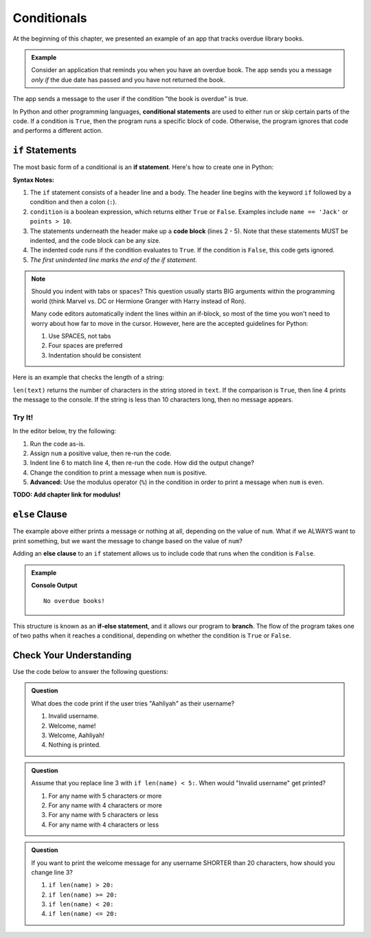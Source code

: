 Conditionals
============

.. index:: ! conditional

At the beginning of this chapter, we presented an example of an app that tracks
overdue library books.

.. admonition:: Example

   Consider an application that reminds you when you have an overdue book. The
   app sends you a message *only if* the due date has passed and you have not
   returned the book.

The app sends a message to the user if the condition "the book is overdue" is
true.

In Python and other programming languages, **conditional statements** are used
to either run or skip certain parts of the code. If a condition is ``True``,
then the program runs a specific block of code. Otherwise, the program ignores
that code and performs a different action.

``if`` Statements
-----------------

.. index:: ! if, code block

The most basic form of a conditional is an **if statement**. Here's how to
create one in Python:

.. sourcecode:: python
   :linenos:

   if condition:
      # Code statement 1
      # Code statement 2
      # Code statement 3
      # etc.

**Syntax Notes:**

#. The ``if`` statement consists of a header line and a body. The header line
   begins with the keyword ``if`` followed by a condition and then a
   colon (``:``).
#. ``condition`` is a boolean expression, which returns either ``True`` or
   ``False``. Examples include ``name == 'Jack'`` or ``points > 10``.
#. The statements underneath the header make up a **code block** (lines
   2 - 5). Note that these statements MUST be indented, and the code block
   can be any size.
#. The indented code runs if the condition evaluates to ``True``. If the
   condition is ``False``, this code gets ignored.
#. *The first unindented line marks the end of the if statement*.

.. admonition:: Note

   Should you indent with tabs or spaces? This question usually starts BIG
   arguments within the programming world (think Marvel vs. DC or Hermione
   Granger with Harry instead of Ron).

   Many code editors automatically indent the lines within an if-block, so most
   of the time you won't need to worry about how far to move in the cursor.
   However, here are the accepted guidelines for Python:

   #. Use SPACES, not tabs
   #. Four spaces are preferred
   #. Indentation should be consistent

Here is an example that checks the length of a string:

.. sourcecode:: python
   :linenos:

   text = "Don't Panic"

   if len(text) >= 10:
      print(text, "has more than 10 characters.")

``len(text)`` returns the number of characters in the string stored in
``text``. If the comparison is ``True``, then line 4 prints the message to the
console. If the string is less than 10 characters long, then no message
appears.

Try It!
^^^^^^^

In the editor below, try the following:

#. Run the code as-is.
#. Assign ``num`` a positive value, then re-run the code.
#. Indent line 6 to match line 4, then re-run the code. How did the output
   change?
#. Change the condition to print a message when ``num`` is positive.
#. **Advanced:** Use the modulus operator (``%``) in the condition in order to
   print a message when ``num`` is even.

**TODO: Add chapter link for modulus!**

.. raw:: html

   <iframe src="https://trinket.io/embed/python3/13c5ed88ed" width="100%" height="200" frameborder="0" marginwidth="0" marginheight="0"></iframe>

``else`` Clause
---------------

The example above either prints a message or nothing at all, depending on the
value of ``num``. What if we ALWAYS want to print something, but we want the
message to change based on the value of ``num``?

.. index:: conditional, ! else, ! if-else, branching

Adding an **else clause** to an ``if`` statement allows us to include code that
runs when the condition is ``False``.

.. admonition:: Example

   .. sourcecode:: python
      :linenos:

      book_title = 'Ready Player One'
      book_status = ''

      if book_status == 'overdue':
         print(book_title + ' is overdue!')
      else:
         print('No overdue books!')

   **Console Output**

   ::

      No overdue books!

This structure is known as an **if-else statement**, and it allows our program
to **branch**. The flow of the program takes one of two paths when it reaches a
conditional, depending on whether the condition is ``True`` or ``False``.

.. figure:: figures/conditional-flow.png
   :height: 350px
   :alt: A diagram showing how the flow of a program branches based on the value of the condition in an if-else statement. If the condition is true, one code block executes. If the condition is false, a different code block executes.

Check Your Understanding
------------------------

Use the code below to answer the following questions:

.. sourcecode:: python
   :linenos:

   name = input('Please enter a username: ')

   if len(name) <= 8:
      print("Invalid username.")
   else:
      print("Welcome, " + name + "!")

.. admonition:: Question

   What does the code print if the user tries "Aahliyah" as their username?

   #. Invalid username.
   #. Welcome, name!
   #. Welcome, Aahliyah!
   #. Nothing is printed.

.. Answer = a

.. admonition:: Question

   Assume that you replace line 3 with ``if len(name) < 5:``. When would
   "Invalid username" get printed?

   #. For any name with 5 characters or more
   #. For any name with 4 characters or more
   #. For any name with 5 characters or less
   #. For any name with 4 characters or less

.. Answer = d

.. admonition:: Question

   If you want to print the welcome message for any username SHORTER than 20
   characters, how should you change line 3?

   #. ``if len(name) > 20:``
   #. ``if len(name) >= 20:``
   #. ``if len(name) < 20:``
   #. ``if len(name) <= 20:``

.. Answer: b
